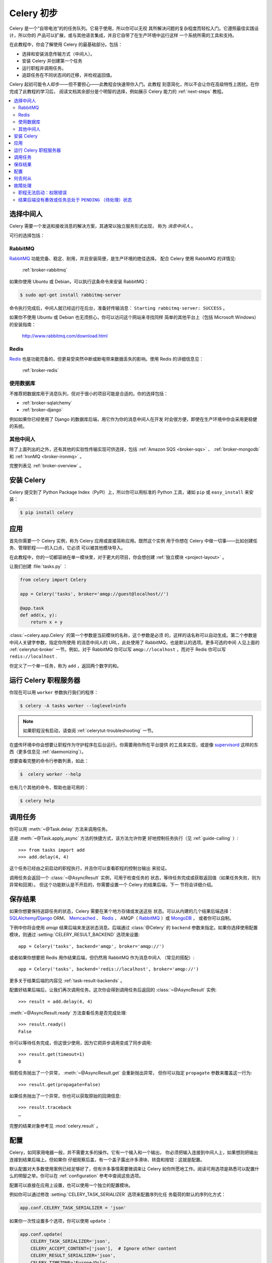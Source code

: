 .. _tut-celery:
.. _first-steps:

=========================
Celery 初步
=========================

Celery 是一个“自带电池”的的任务队列。它易于使用，所以你可以无视
其所解决问题的复杂程度而轻松入门。它遵照最佳实践设计，所以你的
产品可以扩展，或与其他语言集成，并且它自带了在生产环境中运行这样
一个系统所需的工具和支持。

在此教程中，你会了解使用 Celery 的最基础部分。包括：

- 选择和安装消息传输方式（中间人）。
- 安装 Celery 并创建第一个任务
- 运行职程并调用任务。
- 追踪任务在不同状态间的迁移，并检视返回值。

Celery 起初可能令人却步——但不要担心——此教程会快速带你入门。此教程
刻意简化，所以不会让你在高级特性上困扰。在你完成了此教程的学习后，
阅读文档其余部分是个明智的选择，例如展示 Celery 能力的
:ref:`next-steps` 教程。

.. contents::
    :local:

.. _celerytut-broker:

选择中间人
=================

Celery 需要一个发送和接收消息的解决方案，其通常以独立服务形式出现，
称为 *消息中间人* 。

可行的选择包括：

RabbitMQ
--------

`RabbitMQ`_ 功能完备、稳定、耐用，并且安装简便，是生产环境的绝佳选择。
配合 Celery 使用 RabbitMQ 的详情见:

    :ref:`broker-rabbitmq`

.. _`RabbitMQ`: http://www.rabbitmq.com/

如果你使用 Ubuntu 或 Debian，可以执行这条命令来安装 RabbitMQ：

.. code-block:: bash

    $ sudo apt-get install rabbitmq-server

命令执行完成后，中间人就已经运行在后台，准备好传输消息：
``Starting rabbitmq-server: SUCCESS`` 。

如果你不使用 Ubuntu 或 Debian 也无须担心，你可以访问这个网站来寻找同样
简单的其他平台上（包括 Microsoft Windows）的安装指南：

    http://www.rabbitmq.com/download.html


Redis
-----

`Redis`_ 也是功能完备的，但更易受突然中断或断电带来数据丢失的影响。使用
Redis 的详细信息见：

    :ref:`broker-redis`

.. _`Redis`: http://redis.io/


使用数据库
----------------

不推荐把数据库用于消息队列，但对于很小的项目可能是合适的。你的选择包括：

* :ref:`broker-sqlalchemy`
* :ref:`broker-django`

例如如果你已经使用了 Django 的数据库后端，用它作为你的消息中间人在开发
时会很方便，即使在生产环境中你会采用更稳健的系统。


其他中间人
-------------

除了上面列出的之外，还有其他的实验性传输实现可供选择，包括
:ref:`Amazon SQS <broker-sqs>` 、 :ref:`broker-mongodb`
和 :ref:`IronMQ <broker-ironmq>` 。

完整列表见 :ref:`broker-overview` 。

.. _celerytut-installation:

安装 Celery
=================

Celery 提交到了 Python Package Index（PyPI）上，所以你可以用标准的
Python 工具，诸如 ``pip`` 或 ``easy_install`` 来安装：

.. code-block:: bash

    $ pip install celery

应用
===========

首先你需要一个 Celery 实例，称为 Celery 应用或直接简称应用。既然这个实例
用于你想在 Celery 中做一切事——比如创建任务、管理职程——的入口点，它必须
可以被其他模块导入。

在此教程中，你的一切都容纳在单一模块里，对于更大的项目，你会想创建
:ref:`独立模块 <project-layout>` 。

让我们创建 :file:`tasks.py` ：

.. code-block:: python

    from celery import Celery

    app = Celery('tasks', broker='amqp://guest@localhost//')

    @app.task
    def add(x, y):
        return x + y

:class:`~celery.app.Celery` 的第一个参数是当前模块的名称，这个参数是必须
的，这样的话名称可以自动生成。第二个参数是中间人关键字参数，指定你所使用
的消息中间人的 URL，此处使用了 RabbitMQ，也是默认的选项。更多可选的中间
人见上面的 :ref:`celerytut-broker` 一节。例如，对于 RabbitMQ 你可以写
``amqp://localhost`` ，而对于 Redis 你可以写 ``redis://localhost`` .

你定义了一个单一任务，称为 ``add`` ，返回两个数字的和。

.. _celerytut-running-the-worker:

运行 Celery 职程服务器
================================

你现在可以用 ``worker`` 参数执行我们的程序：

.. code-block:: bash

    $ celery -A tasks worker --loglevel=info

.. note::

    如果职程没有启动，请查阅 :ref:`celerytut-troubleshooting` 一节。

在盛传环境中你会想要让职程作为守护程序在后台运行。你需要用你所在平台提供
的工具来实现，或是像 `supervisord`_ 这样的东西（更多信息见
:ref:`daemonizing`）。


想要查看完整的命令行参数列表，如此：

.. code-block:: bash

    $  celery worker --help

也有几个其他的命令，帮助也是可用的：

.. code-block:: bash

    $ celery help

.. _`supervisord`: http://supervisord.org

.. _celerytut-calling:

调用任务
================

你可以用 :meth:`~@Task.delay` 方法来调用任务。

这是 :meth:`~@Task.apply_async` 方法的快捷方式，该方法允许你更
好地控制任务执行（见 :ref:`guide-calling` ）::

    >>> from tasks import add
    >>> add.delay(4, 4)

这个任务已经由之前启动的职程执行，并且你可以查看职程的控制台输出
来验证。

调用任务会返回一个 :class:`~@AsyncResult` 实例，可用于检查任务的
状态，等待任务完成或获取返回值（如果任务失败，则为异常和回溯）。
但这个功能默认是不开启的，你需要设置一个 Celery 的结果后端，下一
节将会详细介绍。

.. _celerytut-keeping-results:

保存结果
===============

如果你想要保持追踪任务的状态，Celery 需要在某个地方存储或发送这些
状态。可以从内建的几个结果后端选择：`SQLAlchemy`_/`Django`_ ORM、
`Memcached`_ 、 `Redis`_ 、 AMQP（ `RabbitMQ`_ ）或 `MongoDB`_ ，
或者你可以自制。

.. _`Memcached`: http://memcached.org
.. _`MongoDB`: http://www.mongodb.org
.. _`SQLAlchemy`: http://www.sqlalchemy.org/
.. _`Django`: http://djangoproject.com

下例中你将会使用 `amqp` 结果后端来发送状态消息。后端通过 :class:`@Celery`
的 ``backend`` 参数来指定。如果你选择使用配置模块，则通过
:setting:`CELERY_RESULT_BACKEND` 选项来设置::

    app = Celery('tasks', backend='amqp', broker='amqp://')

或者如果你想要把 Redis 用作结果后端，但仍然用 RabbitMQ 作为消息中间人
（常见的搭配）::

    app = Celery('tasks', backend='redis://localhost', broker='amqp://')

更多关于结果后端的内容见 :ref:`task-result-backends` 。

配置好结果后端后，让我们再次调用任务。这次你会得到调用任务后返回的
:class:`~@AsyncResult` 实例::

    >>> result = add.delay(4, 4)

:meth:`~@AsyncResult.ready` 方法查看任务是否完成处理::

    >>> result.ready()
    False

你可以等待任务完成，但这很少使用，因为它把异步调用变成了同步调用::

    >>> result.get(timeout=1)
    8

倘若任务抛出了一个异常， :meth:`~@AsyncResult.get` 会重新抛出异常，
但你可以指定 ``propagate`` 参数来覆盖这一行为::

    >>> result.get(propagate=False)

如果任务抛出了一个异常，你也可以获取原始的回溯信息::

    >>> result.traceback
    …

完整的结果对象参考见 :mod:`celery.result` 。

.. _celerytut-configuration:

配置
=============

Celery，如同家用电器一般，并不需要太多的操作。它有一个输入和一个输出，
你必须把输入连接到中间人上，如果想则把输出连接到结果后端上。但如果你
仔细观察后盖，有一个盖子露出许多滑块、转盘和按钮：这就是配置。

默认配置对大多数使用案例已经足够好了，但有许多事情需要微调来让 Celery
如你所愿地工作。阅读可用选项是熟悉可以配置什么的明智之举。你可以在
:ref:`configuration` 参考中查阅这些选项。

配置可以直接在应用上设置，也可以使用一个独立的配置模块。

例如你可以通过修改 :setting:`CELERY_TASK_SERIALIZER` 选项来配置序列化任
务载荷的默认的序列化方式：

.. code-block:: python

    app.conf.CELERY_TASK_SERIALIZER = 'json'

如果你一次性设置多个选项，你可以使用 ``update`` ：

.. code-block:: python

    app.conf.update(
        CELERY_TASK_SERIALIZER='json',
        CELERY_ACCEPT_CONTENT=['json'],  # Ignore other content
        CELERY_RESULT_SERIALIZER='json',
        CELERY_TIMEZONE='Europe/Oslo',
        CELERY_ENABLE_UTC=True,
    )

对于大型项目，采用独立配置模块更为有效，事实上你会为硬编码周期任务间隔和
任务路由选项感到沮丧，因为中心化保存配置更合适。尤其是对于库而言，这使得
用户控制任务行为成为可能，你也可以想象系统管理员在遇到系统故障时对配置做
出简单修改。

你可以调用 :meth:`~@Celery.config_from_object` 来让 Celery 实例
加载配置模块：

.. code-block:: python

    app.config_from_object('celeryconfig')

配置模块通常称为 ``celeryconfig`` ，你也可以使用任意的模块名。

名为 ``celeryconfig.py`` 的模块必须可以从当前目录或 Python 路径加载，它可
以是这样：

:file:`celeryconfig.py`:

.. code-block:: python

    BROKER_URL = 'amqp://'
    CELERY_RESULT_BACKEND = 'amqp://'

    CELERY_TASK_SERIALIZER = 'json'
    CELERY_RESULT_SERIALIZER = 'json'
    CELERY_ACCEPT_CONTENT=['json']
    CELERY_TIMEZONE = 'Europe/Oslo'
    CELERY_ENABLE_UTC = True

要验证你的配置文件可以正确工作，且不包含语法错误，你可以尝试导入它：

.. code-block:: bash

    $ python -m celeryconfig

配置选项的完整参考见 :ref:`configuration` 。

要证明配置文件的强大，比如这个例子展示了如何把“脏活”路由到专
用的队列：

:file:`celeryconfig.py`:

.. code-block:: python

    CELERY_ROUTES = {
        'tasks.add': 'low-priority',
    }

或者，你可以限制任务的速率，这样每分钟只允许处理 10 个该类型的任务：

:file:`celeryconfig.py`:

.. code-block:: python

    CELERY_ANNOTATIONS = {
        'tasks.add': {'rate_limit': '10/m'}
    }

如果你使用 RabbitMQ 或 Redis 作为中间人，那么你也可以在运行时直接在
职程上设置速率限制：

.. code-block:: bash

    $ celery control rate_limit tasks.add 10/m
    worker@example.com: OK
        new rate limit set successfully

任务路由的详情见 :ref:`guide-routing` 。关于注解的更多见
:setting:`CELERY_ANNOTATIONS` 选项。关于远程控制命令和如何监视职程行为
的更多见 :ref:`guide-monitoring` 。

何去何从
=====================

如果你想要进一步了解，你应该继续阅读 :ref:`进阶 <next-steps>` 教程，
之后你可以学习 :ref:`用户指南 <guide>` 。

.. _celerytut-troubleshooting:

故障处理
===============

:ref:`faq` 章节也有一份故障处理提示。

职程无法启动：权限错误
---------------------------------------

- 如果你使用 Debian、Ubuntu 或其他 Debian 系的发行版：

    Debian 最近把 ``/dev/shm/`` 特殊文件重命名为 ``/run/shm`` 。

    简单的处置方式就是创建一个符号链接：

    .. code-block:: bash

        # ln -s /run/shm /dev/shm

- 其他：

    如果你提供了 :option:`--pidfile` 、 :option:`--logfile` 或
    ``--statedb`` 参数中的任意一个，那么你必须确保它们指向了启动
    职程的那个用户可写可读的文件/目录。

结果后端没有奏效或任务总处于 ``PENDING`` （待处理）状态
----------------------------------------------------------------------

所有任务默认都是 ``PENDING`` 的，所以状态会更好地命名为“未知”。
Celery 在任务发出时不更新任何状态，并且任何没有历史状态的任务被
假定为待处理（毕竟你能获知任务 ID）。

1) 确保任务没有启用 ``ignore_result`` 。

    启用这个选项会强制所有职程跳过状态更行。

2) 确保没有启用 :setting:`CELERY_IGNORE_RESULT` 选项。

3) 确保你没有仍在运行旧职程。

    偶然启动多个职程序是很容易的，所以确保之前的职程在你启动新的职程时
    已经恰当地关闭了。

    为配置所期望的结果后端的旧职程可能会一直运行并劫持任务。

    `--pidfile` 参数可以设置为一个绝对路径来避免该状况。

4) 确保客户端配置了正确的结果后端。

    如果因为某些原因，客户端被配置使用了与职程不同的结果后端，那么你讲
    收不到结果，所以请确保检视后端是否正确：

    .. code-block:: python

        >>> result = task.delay(…)
        >>> print(result.backend)